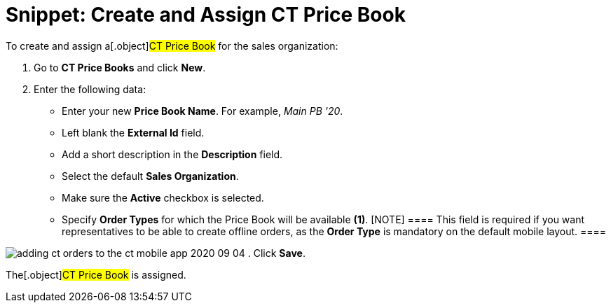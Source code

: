 = Snippet: Create and Assign CT Price Book

To create and assign a[.object]#CT Price Book# for the sales
organization:

. Go to *CT Price Books* and click *New*.
. Enter the following data:
* Enter your new *Price Book Name*. For example, _Main PB '20_. 
* Left blank the *External Id* field.
* Add a short description in the *Description* field.
* Select the default *Sales Organization*.
* Make sure the *Active* checkbox is selected.
* Specify *Order Types* for which the Price Book will be available
*(1)*.
[NOTE] ==== This field is required if you want representatives
to be able to create offline orders, as the *Order Type* is mandatory on
the default mobile layout. ====

image:adding-ct-orders-to-the-ct-mobile-app-2020-09-04.png[]
. Click *Save*.

The[.object]#CT Price Book# is assigned.

